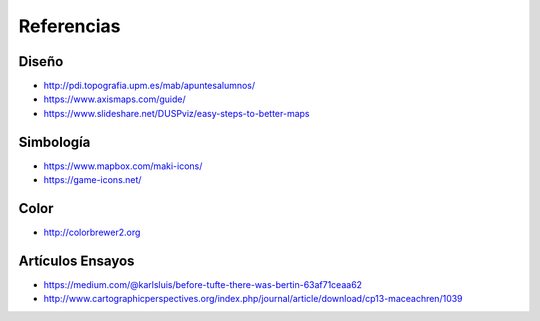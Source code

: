 Referencias
-----------

Diseño
~~~~~~

* http://pdi.topografia.upm.es/mab/apuntesalumnos/
* https://www.axismaps.com/guide/
* https://www.slideshare.net/DUSPviz/easy-steps-to-better-maps

Simbología
~~~~~~~~~~~

* https://www.mapbox.com/maki-icons/
* https://game-icons.net/

Color
~~~~~

* http://colorbrewer2.org

Artículos Ensayos
~~~~~~~~~~~~~~~~~

* https://medium.com/@karlsluis/before-tufte-there-was-bertin-63af71ceaa62
* http://www.cartographicperspectives.org/index.php/journal/article/download/cp13-maceachren/1039

